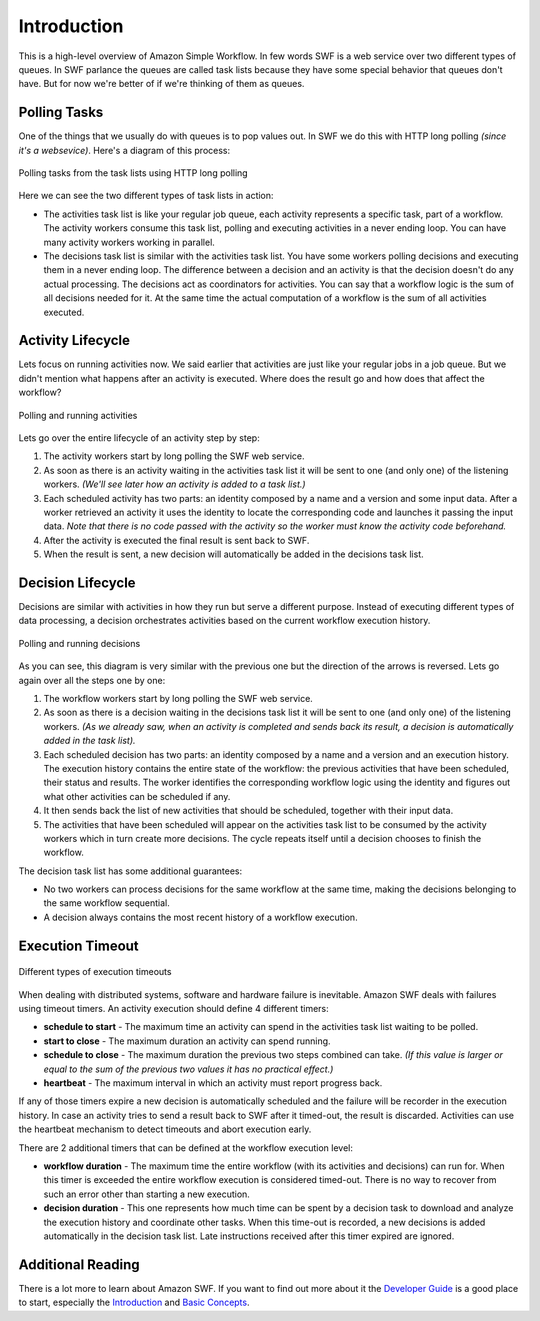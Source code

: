Introduction
============

This is a high-level overview of Amazon Simple Workflow. In few words SWF is a
web service over two different types of queues. In SWF parlance the queues are
called task lists because they have some special behavior that queues don't
have. But for now we're better of if we're thinking of them as queues.


Polling Tasks
-------------

One of the things that we usually do with queues is to pop values out. In SWF
we do this with HTTP long polling *(since it's a websevice)*. Here's a diagram
of this process:

.. figure:: imgs/swf_overview.png
   :align: center

   Polling tasks from the task lists using HTTP long polling

Here we can see the two different types of task lists in action:

* The activities task list is like your regular job queue, each activity
  represents a specific task, part of a workflow. The activity workers consume
  this task list, polling and executing activities in a never ending loop. You
  can have many activity workers working in parallel.

* The decisions task list is  similar with the activities task list. You have
  some workers polling decisions and executing them in a never ending loop. The
  difference between a decision and an activity is that the decision doesn't do
  any actual processing. The decisions act as coordinators for activities. You
  can say that a workflow logic is the sum of all decisions needed for it. At
  the same time the actual computation of a workflow is the sum of all
  activities executed.


Activity Lifecycle
------------------

Lets focus on running activities now. We said earlier that activities are just
like your regular jobs in a job queue. But we didn't mention what happens after
an activity is executed. Where does the result go and how does that affect the
workflow?

.. figure:: imgs/swf_activities.png
   :align: center

   Polling and running activities

Lets go over the entire lifecycle of an activity step by step:

#. The activity workers start by long polling the SWF web service.
#. As soon as there is an activity waiting in the activities task list it will
   be sent to one (and only one) of the listening workers. *(We'll see later
   how an activity is added to a task list.)*
#. Each scheduled activity has two parts: an identity composed by a name and a
   version and some input data. After a worker retrieved an activity it uses
   the identity to locate the corresponding code and launches it passing the
   input data. *Note that there is no code passed with the activity so the
   worker must know the activity code beforehand.*
#. After the activity is executed the final result is sent back to SWF.
#. When the result is sent, a new decision will automatically be added in the
   decisions task list.


Decision Lifecycle
------------------

Decisions are similar with activities in how they run but serve a different
purpose. Instead of executing different types of data processing, a decision
orchestrates activities based on the current workflow execution history.

.. figure:: imgs/swf_decisions.png
   :align: center

   Polling and running decisions

As you can see, this diagram is very similar with the previous one but the
direction of the arrows is reversed. Lets go again over all the steps one by
one:

#. The workflow workers start by long polling the SWF web service.
#. As soon as there is a decision waiting in the decisions task list it will be
   sent to one (and only one) of the listening workers. *(As we already saw,
   when an activity is completed and sends back its result, a decision is
   automatically added in the task list).*
#. Each scheduled decision has two parts: an identity composed by a name and a
   version and an execution history. The execution history contains the entire
   state of the workflow: the previous activities that have been scheduled,
   their status and results. The worker identifies the corresponding workflow
   logic using the identity and figures out what other activities can be
   scheduled if any.
#. It then sends back the list of new activities that should be scheduled,
   together with their input data.
#. The activities that have been scheduled will appear on the activities task
   list to be consumed by the activity workers which in turn create more
   decisions. The cycle repeats itself until a decision chooses to finish the
   workflow.

The decision task list has some additional guarantees:

* No two workers can process decisions for the same workflow at the same time,
  making the decisions belonging to the same workflow sequential.
* A decision always contains the most recent history of a workflow execution.


Execution Timeout
-----------------

.. figure:: imgs/swf_timeouts.png
   :align: center

   Different types of execution timeouts

When dealing with distributed systems, software and hardware failure is
inevitable. Amazon SWF deals with failures using timeout timers. An activity
execution should define 4 different timers:

* **schedule to start** - The maximum time an activity can spend in the
  activities task list waiting to be polled.
* **start to close** - The maximum duration an activity can spend running.
* **schedule to close** - The maximum duration the previous two steps combined
  can take. *(If this value is larger or equal to the sum of the previous two
  values it has no practical effect.)*
* **heartbeat** - The maximum interval in which an activity must report progress
  back.

If any of those timers expire a new decision is automatically scheduled and the
failure will be recorder in the execution history. In case an activity tries to
send a result back to SWF after it timed-out, the result is discarded.
Activities can use the heartbeat mechanism to detect timeouts and abort
execution early.

There are 2 additional timers that can be defined at the workflow execution
level:

* **workflow duration** - The maximum time the entire workflow (with its
  activities and decisions) can run for. When this timer is exceeded the entire
  workflow execution is considered timed-out. There is no way to recover from
  such an error other than starting a new execution.
* **decision duration** - This one represents how much time can be spent by a
  decision task to download and analyze the execution history and coordinate
  other tasks. When this time-out is recorded, a new decisions is added
  automatically in the decision task list. Late instructions received after
  this timer expired are ignored.


Additional Reading
------------------

There is a lot more to learn about Amazon SWF. If you want to find out more
about it the `Developer Guide`_ is a good place to start, especially the
`Introduction`_ and `Basic Concepts`_.


.. _Developer Guide: http://docs.aws.amazon.com/amazonswf/latest/developerguide/
.. _Introduction: http://docs.aws.amazon.com/amazonswf/latest/developerguide/swf-dg-intro-to-swf.html
.. _Basic Concepts: http://docs.aws.amazon.com/amazonswf/latest/developerguide/swf-dg-basic.html
